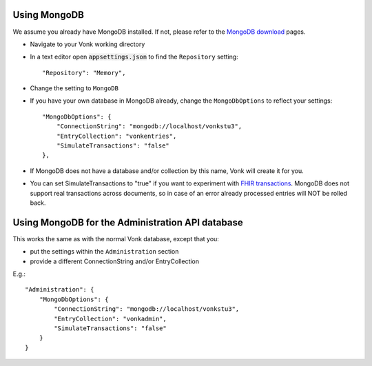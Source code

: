 Using MongoDB
^^^^^^^^^^^^^
We assume you already have MongoDB installed. If not, please refer to the `MongoDB download <https://www.mongodb.com/download-center>`_ pages.

* Navigate to your Vonk working directory
* In a text editor open :code:`appsettings.json` to find the ``Repository`` setting::

	"Repository": "Memory",

* Change the setting to ``MongoDB``

* If you have your own database in MongoDB already, change the ``MongoDbOptions`` to reflect your settings::

   "MongoDbOptions": {
       "ConnectionString": "mongodb://localhost/vonkstu3",
       "EntryCollection": "vonkentries",
       "SimulateTransactions": "false"
   },

* If MongoDB does not have a database and/or collection by this name, Vonk will create it for you.

* You can set SimulateTransactions to "true" if you want to experiment with `FHIR transactions <https://www.hl7.org/fhir/http.html#transaction>`_.
  MongoDB does not support real transactions across documents, so in case of an error already processed entries will NOT be rolled back. 

Using MongoDB for the Administration API database
^^^^^^^^^^^^^^^^^^^^^^^^^^^^^^^^^^^^^^^^^^^^^^^^^
This works the same as with the normal Vonk database, except that you:

*   put the settings within the ``Administration`` section

*   provide a different ConnectionString and/or EntryCollection

E.g.::

   "Administration": {
       "MongoDbOptions": {
           "ConnectionString": "mongodb://localhost/vonkstu3",
           "EntryCollection": "vonkadmin",
           "SimulateTransactions": "false"
       }
   }

